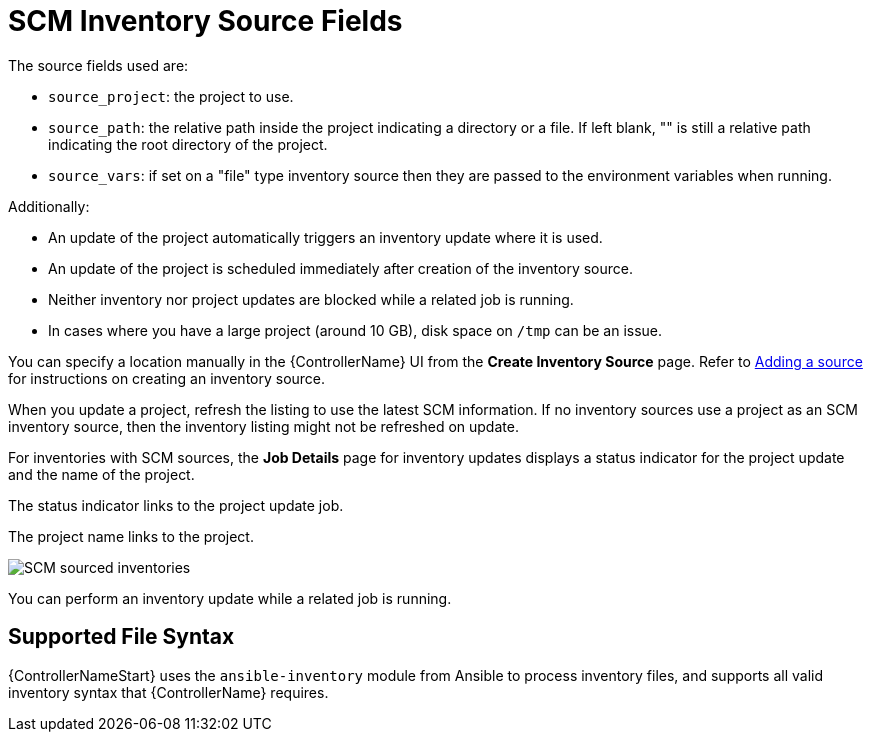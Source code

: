 [id="ref-controller-scm-inv-source-fields"]

= SCM Inventory Source Fields

The source fields used are:

* `source_project`: the project to use.
* `source_path`: the relative path inside the project indicating a directory or a file. 
If left blank, "" is still a relative path indicating the root directory of the project.
* `source_vars`: if set on a "file" type inventory source then they are passed to the environment variables when running.

Additionally:

* An update of the project automatically triggers an inventory update where it is used. 
* An update of the project is scheduled immediately after creation of the inventory source. 
* Neither inventory nor project updates are blocked while a related job is running. 
* In cases where you have a large project (around 10 GB), disk space on `/tmp` can be an issue.

You can specify a location manually in the {ControllerName} UI from the *Create Inventory Source* page. 
Refer to link:https://access.redhat.com/documentation/en-us/red_hat_ansible_automation_platform/2.4/html-single/automation_controller_user_guide/index#proc-controller-add-source[Adding a source] for instructions on creating an inventory source.

When you update a project, refresh the listing to use the latest SCM information. 
If no inventory sources use a project as an SCM inventory source, then the inventory listing might not be refreshed on update.

For inventories with SCM sources, the *Job Details* page for inventory updates displays a status indicator for the project update and the name of the project. 

The status indicator links to the project update job. 

The project name links to the project.

image:jobs-details-scm-sourced-inventories.png[SCM sourced inventories]

You can perform an inventory update while a related job is running.

== Supported File Syntax

{ControllerNameStart} uses the `ansible-inventory` module from Ansible to process inventory files, and supports all valid inventory syntax that {ControllerName} requires.
